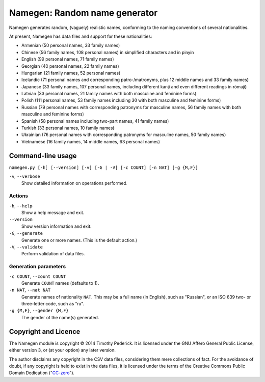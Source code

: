 ==============================
Namegen: Random name generator
==============================

Namegen generates random, (vaguely) realistic names, conforming to the naming
conventions of several nationalities.

At present, Namegen has data files and support for these nationalities:

* Armenian (50 personal names, 33 family names)
* Chinese (56 family names, 108 personal names) in simplified characters and in
  pinyin
* English (99 personal names, 71 family names)
* Georgian (40 personal names, 22 family names)
* Hungarian (21 family names, 52 personal names)
* Icelandic (71 personal names and corresponding patro-/matronyms, plus 12 middle
  names and 33 family names)
* Japanese (33 family names, 107 personal names, including different kanji and
  even different readings in rōmaji)
* Latvian (33 personal names, 21 family names with both masculine and feminine
  forms)
* Polish (111 personal names, 53 family names including 30 with both masculine
  and feminine forms)
* Russian (79 personal names with corresponding patronyms for masculine
  names, 56 family names with both masculine and feminine forms)
* Spanish (58 personal names including two-part names, 41 family names)
* Turkish (33 personal names, 10 family names)
* Ukrainian (76 personal names with corresponding patronyms for masculine
  names, 50 family names)
* Vietnamese (16 family names, 14 middle names, 63 personal names)

Command-line usage
==================
``namegen.py [-h] [--version] [-v] [-G | -V] [-c COUNT] [-n NAT] [-g {M,F}]``

``-v``, ``--verbose``
    Show detailed information on operations performed.

-------
Actions
-------

``-h``, ``--help``
    Show a help message and exit.
``--version``
    Show version information and exit.
``-G``, ``--generate``
    Generate one or more names. (This is the default action.)
``-V``, ``--validate``
    Perform validation of data files.

---------------------
Generation parameters
---------------------

``-c COUNT``, ``--count COUNT``
    Generate ``COUNT`` names (defaults to 1).
``-n NAT``, ``--nat NAT``
    Generate names of nationality ``NAT``. This may be a full name (in
    English), such as "Russian", or an ISO 639 two- or three-letter code, such
    as "ru".
``-g {M,F}``, ``--gender {M,F}``
    The gender of the name(s) generated.

Copyright and Licence
=====================

The Namegen module is copyright © 2014 Timothy Pederick. It is licensed under
the GNU Affero General Public License, either version 3, or (at your option)
any later version.

The author disclaims any copyright in the CSV data files, considering them
mere collections of fact. For the avoidance of doubt, if any copyright is held 
to exist in the data files, it is licensed under the terms of the Creative
Commons Public Domain Dedication ("`CC-zero`__").

__ https://creativecommons.org/publicdomain/zero/1.0/deed.en

